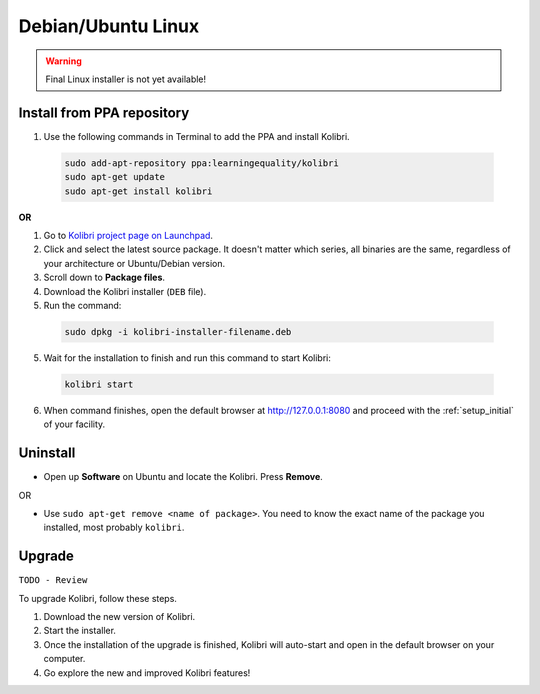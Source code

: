 .. _lin:

Debian/Ubuntu Linux
===================

.. warning::
  Final Linux installer is not yet available!


Install from PPA repository
---------------------------

#. Use the following commands in Terminal to add the PPA and install Kolibri.

  .. code-block:: bash

    sudo add-apt-repository ppa:learningequality/kolibri
    sudo apt-get update
    sudo apt-get install kolibri

**OR**

#. Go to `Kolibri project page on Launchpad <https://launchpad.net/~learningequality/+archive/ubuntu/kolibri/+packages>`_.
#. Click and select the latest source package. It doesn't matter which series, all binaries are the same, regardless of your architecture or Ubuntu/Debian version.
#. Scroll down to **Package files**.
#. Download the Kolibri installer  (``DEB`` file).
#. Run the command:

  .. code-block:: bash

    sudo dpkg -i kolibri-installer-filename.deb

5. Wait for the installation to finish and run this command to start Kolibri:

  .. code-block:: bash

    kolibri start
	
6. When command finishes, open the default browser at http://127.0.0.1:8080 and proceed with the :ref:`setup_initial` of your facility. 


Uninstall
---------

* Open up **Software** on Ubuntu and locate the Kolibri. Press **Remove**.

OR

* Use ``sudo apt-get remove <name of package>``. You need to know the exact name of the package you installed, most probably ``kolibri``.

Upgrade
-------

``TODO - Review``

To upgrade Kolibri, follow these steps.

#. Download the new version of Kolibri.
#. Start the installer.
#. Once the installation of the upgrade is finished, Kolibri will auto-start and open in the default browser on your computer.
#. Go explore the new and improved Kolibri features!
